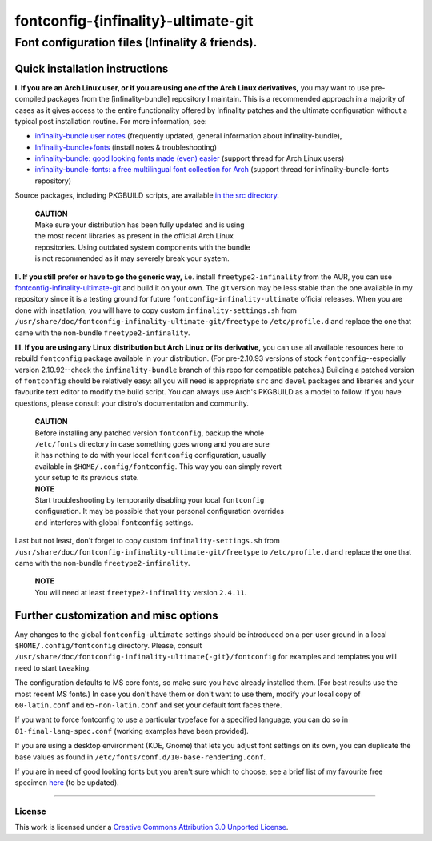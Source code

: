 fontconfig-{infinality}-ultimate-git
====================================

Font configuration files (Infinality & friends).
------------------------------------------------

Quick installation instructions
~~~~~~~~~~~~~~~~~~~~~~~~~~~~~~~

**I. If you are an Arch Linux user, or if you are using one of the Arch Linux derivatives,** you may want to use pre-compiled packages from the [infinality-bundle] repository I maintain. This is a recommended approach in a majority of cases as it gives access to the entire functionality offered by Infinality patches and the ultimate configuration without a typical post installation routine. For more information, see:

* `infinality-bundle user notes <http://bohoomil.cu.cc/>`_ (frequently updated, general information about infinality-bundle),

* `Infinality-bundle+fonts <https://wiki.archlinux.org/index.php/Infinality-bundle+fonts>`_ (install notes & troubleshooting)

* `infinality-bundle: good looking fonts made (even) easier <https://bbs.archlinux.org/viewtopic.php?id=162098>`_ (support thread for Arch Linux users)

* `infinality-bundle-fonts: a free multilingual font collection for Arch <https://bbs.archlinux.org/viewtopic.php?id=170976>`_ (support thread for infinality-bundle-fonts repository)

Source packages, including PKGBUILD scripts, are available `in the src directory <http://ibn.net63.net/infinality-bundle/src/>`_.

  | **CAUTION**
  | Make sure your distribution has been fully updated and is using 
  | the most recent libraries as present in the official Arch Linux 
  | repositories. Using outdated system components with the bundle 
  | is not recommended as it may severely break your system.

**II. If you still prefer or have to go the generic way,** i.e. install ``freetype2-infinality`` from the AUR, you can use  `fontconfig-infinality-ultimate-git`_ and build it on your own. The git version may be less stable than the one available in my repository since it is a testing ground for future ``fontconfig-infinality-ultimate`` official releases. When you are done with insatllation, you will have to copy custom ``infinality-settings.sh`` from ``/usr/share/doc/fontconfig-infinality-ultimate-git/freetype`` to ``/etc/profile.d`` and replace the one that came with the non-bundle ``freetype2-infinality``.

**III. If you are using any Linux distribution but Arch Linux or its derivative,** you can use all available resources here to rebuild ``fontconfig`` package available in your distribution. (For pre-2.10.93 versions of stock ``fontconfig``--especially version 2.10.92--check the ``infinality-bundle`` branch of this repo for compatible patches.) Building a patched version of ``fontconfig`` should be relatively easy: all you will need is appropriate ``src`` and ``devel`` packages and libraries and your favourite text editor to modify the build script. You can always use Arch's PKGBUILD as a model to follow. If you have questions, please consult your distro's documentation and community.
   
  | **CAUTION**
  | Before installing any patched version ``fontconfig``, backup the whole
  | ``/etc/fonts`` directory in case something goes wrong and you are sure
  | it has nothing to do with your local ``fontconfig`` configuration, usually 
  | available in ``$HOME/.config/fontconfig``. This way you can simply revert
  | your setup to its previous state.

  | **NOTE**
  | Start troubleshooting by temporarily disabling your local ``fontconfig``
  | configuration. It may be possible that your personal configuration overrides
  | and interferes with global ``fontconfig`` settings.

Last but not least, don't forget to copy custom ``infinality-settings.sh`` from ``/usr/share/doc/fontconfig-infinality-ultimate-git/freetype`` to ``/etc/profile.d`` and replace the one that came with the non-bundle ``freetype2-infinality``.

  | **NOTE**
  | You will need at least ``freetype2-infinality`` version ``2.4.11``.

Further customization and misc options
~~~~~~~~~~~~~~~~~~~~~~~~~~~~~~~~~~~~~~

Any changes to the global ``fontconfig-ultimate`` settings should be introduced on a per-user ground in a local ``$HOME/.config/fontconfig`` directory. Please, consult ``/usr/share/doc/fontconfig-infinality-ultimate{-git}/fontconfig`` for examples and templates you will need to start tweaking.

The configuration defaults to MS core fonts, so make sure you have already installed them. (For best results use the most recent MS fonts.) In case you don't have them or don't want to use them, modify your local copy of ``60-latin.conf`` and ``65-non-latin.conf`` and set your default font faces there.

If you want to force fontconfig to use a particular typeface for a specified language, you can do so in ``81-final-lang-spec.conf`` (working examples have been provided).

If you are using a desktop environment (KDE, Gnome) that lets you adjust font settings on its own, you can duplicate the base values as found in ``/etc/fonts/conf.d/10-base-rendering.conf``.

If you are in need of good looking fonts but you aren't sure which to choose, see a brief list of my favourite free specimen `here <https://github.com/bohoomil/fontconf/wiki/Free-font-recomendations>`_ (to be updated).

.. _fontconfig-infinality-ultimate-git: https://aur.archlinux.org/packages/fontconfig-infinality-ultimate-git/

----

License
.......

This work is licensed under a `Creative Commons Attribution 3.0 Unported License <http://creativecommons.org/licenses/by/3.0>`_.

